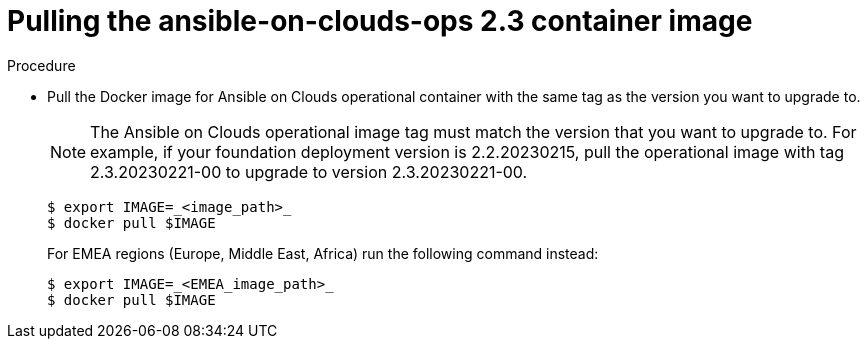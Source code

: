 [id="proc-aws-upgrade-pull-container-image"]

= Pulling the ansible-on-clouds-ops 2.3 container image

.Procedure
* Pull the Docker image for Ansible on Clouds operational container with the same tag as the version you want to upgrade to.
+
[NOTE]
====
The Ansible on Clouds operational image tag must match the version that you want to upgrade to. For example, if your foundation deployment version is 2.2.20230215, pull the operational image with tag 2.3.20230221-00 to upgrade to version 2.3.20230221-00.
====
+
[source,bash]
----
$ export IMAGE=_<image_path>_
$ docker pull $IMAGE
----
+
For EMEA regions (Europe, Middle East, Africa) run the following command instead:
+
[source,bash]
----
$ export IMAGE=_<EMEA_image_path>_
$ docker pull $IMAGE
----